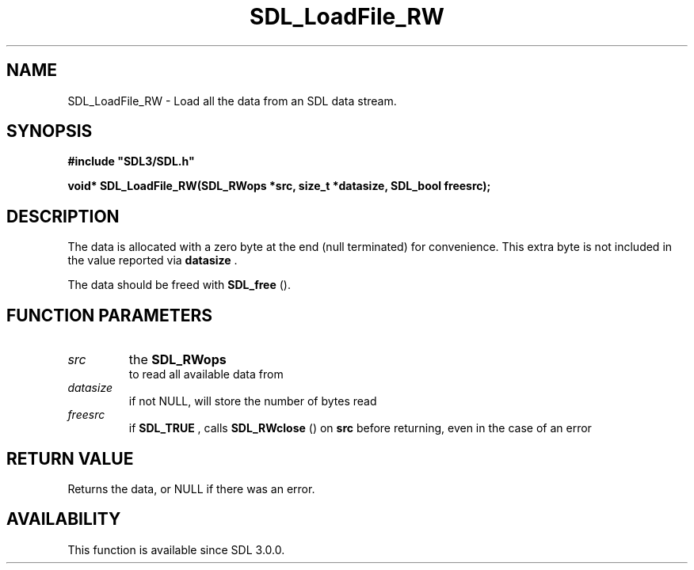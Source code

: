 .\" This manpage content is licensed under Creative Commons
.\"  Attribution 4.0 International (CC BY 4.0)
.\"   https://creativecommons.org/licenses/by/4.0/
.\" This manpage was generated from SDL's wiki page for SDL_LoadFile_RW:
.\"   https://wiki.libsdl.org/SDL_LoadFile_RW
.\" Generated with SDL/build-scripts/wikiheaders.pl
.\"  revision SDL-c09daf8
.\" Please report issues in this manpage's content at:
.\"   https://github.com/libsdl-org/sdlwiki/issues/new
.\" Please report issues in the generation of this manpage from the wiki at:
.\"   https://github.com/libsdl-org/SDL/issues/new?title=Misgenerated%20manpage%20for%20SDL_LoadFile_RW
.\" SDL can be found at https://libsdl.org/
.de URL
\$2 \(laURL: \$1 \(ra\$3
..
.if \n[.g] .mso www.tmac
.TH SDL_LoadFile_RW 3 "SDL 3.0.0" "SDL" "SDL3 FUNCTIONS"
.SH NAME
SDL_LoadFile_RW \- Load all the data from an SDL data stream\[char46]
.SH SYNOPSIS
.nf
.B #include \(dqSDL3/SDL.h\(dq
.PP
.BI "void* SDL_LoadFile_RW(SDL_RWops *src, size_t *datasize, SDL_bool freesrc);
.fi
.SH DESCRIPTION
The data is allocated with a zero byte at the end (null terminated) for
convenience\[char46] This extra byte is not included in the value reported via
.BR datasize
\[char46]

The data should be freed with 
.BR SDL_free
()\[char46]

.SH FUNCTION PARAMETERS
.TP
.I src
the 
.BR SDL_RWops
 to read all available data from
.TP
.I datasize
if not NULL, will store the number of bytes read
.TP
.I freesrc
if 
.BR SDL_TRUE
, calls 
.BR SDL_RWclose
() on
.BR src
before returning, even in the case of an error
.SH RETURN VALUE
Returns the data, or NULL if there was an error\[char46]

.SH AVAILABILITY
This function is available since SDL 3\[char46]0\[char46]0\[char46]

